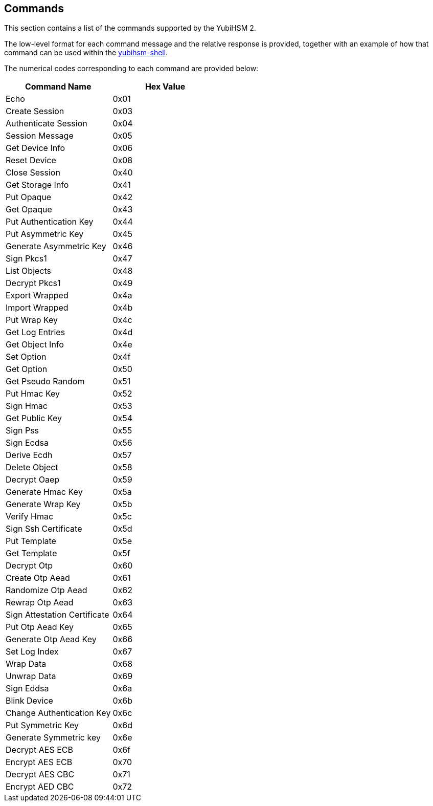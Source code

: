 == Commands

This section contains a list of the commands supported by the YubiHSM 2.

The low-level format for each command message and the relative response is provided, together with an example of how that command can be used within the link:../Component_Reference/yubihsm-shell[yubihsm-shell].

The numerical codes corresponding to each command are provided below:

|===================================
|Command Name                 | Hex Value

|Echo                         | 0x01
|Create Session               | 0x03
|Authenticate Session         | 0x04
|Session Message              | 0x05
|Get Device Info              | 0x06
|Reset Device                 | 0x08
|Close Session                | 0x40
|Get Storage Info             | 0x41
|Put Opaque                   | 0x42
|Get Opaque                   | 0x43
|Put Authentication Key       | 0x44
|Put Asymmetric Key           | 0x45
|Generate Asymmetric Key      | 0x46
|Sign Pkcs1                   | 0x47
|List Objects                 | 0x48
|Decrypt Pkcs1                | 0x49
|Export Wrapped               | 0x4a
|Import Wrapped               | 0x4b
|Put Wrap Key                 | 0x4c
|Get Log Entries              | 0x4d
|Get Object Info              | 0x4e
|Set Option                   | 0x4f
|Get Option                   | 0x50
|Get Pseudo Random            | 0x51
|Put Hmac Key                 | 0x52
|Sign Hmac                    | 0x53
|Get Public Key               | 0x54
|Sign Pss                     | 0x55
|Sign Ecdsa                   | 0x56
|Derive Ecdh                  | 0x57
|Delete Object                | 0x58
|Decrypt Oaep                 | 0x59
|Generate Hmac Key            | 0x5a
|Generate Wrap Key            | 0x5b
|Verify Hmac                  | 0x5c
|Sign Ssh Certificate         | 0x5d
|Put Template                 | 0x5e
|Get Template                 | 0x5f
|Decrypt Otp                  | 0x60
|Create Otp Aead              | 0x61
|Randomize Otp Aead           | 0x62
|Rewrap Otp Aead              | 0x63
|Sign Attestation Certificate | 0x64
|Put Otp Aead Key             | 0x65
|Generate Otp Aead Key        | 0x66
|Set Log Index                | 0x67
|Wrap Data                    | 0x68
|Unwrap Data                  | 0x69
|Sign Eddsa                   | 0x6a
|Blink Device                 | 0x6b
|Change Authentication Key    | 0x6c
|Put Symmetric Key            | 0x6d
|Generate Symmetric key       | 0x6e
|Decrypt AES ECB              | 0x6f
|Encrypt AES ECB              | 0x70
|Decrypt AES CBC              | 0x71
|Encrypt AED CBC              | 0x72
|===================================
